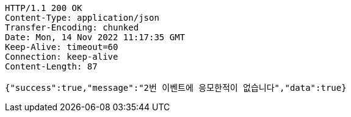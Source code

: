 [source,http,options="nowrap"]
----
HTTP/1.1 200 OK
Content-Type: application/json
Transfer-Encoding: chunked
Date: Mon, 14 Nov 2022 11:17:35 GMT
Keep-Alive: timeout=60
Connection: keep-alive
Content-Length: 87

{"success":true,"message":"2번 이벤트에 응모한적이 없습니다","data":true}
----